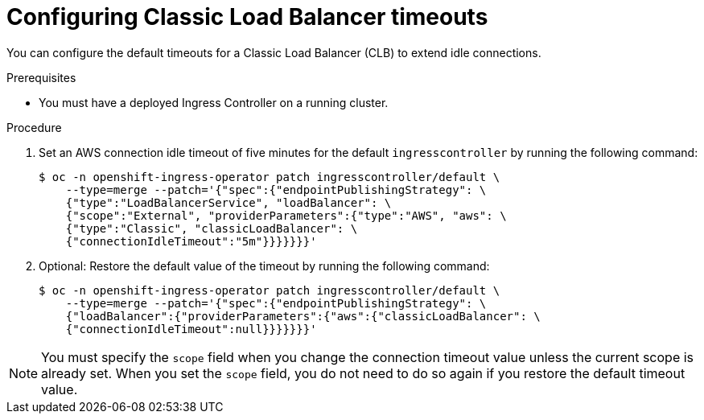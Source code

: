 // Modules included in the following assemblies:
//
// * networking/configuring_ingress_cluster_traffic/configuring-ingress-cluster-traffic-aws.adoc

:_content-type: PROCEDURE
[id="nw-configuring-clb-timeouts_{context}"]
= Configuring Classic Load Balancer timeouts

You can configure the default timeouts for a Classic Load Balancer (CLB) to extend idle connections.

.Prerequisites

* You must have a deployed Ingress Controller on a running cluster.

.Procedure

. Set an AWS connection idle timeout of five minutes for the default `ingresscontroller` by running the following command:
+
[source,terminal]
----
$ oc -n openshift-ingress-operator patch ingresscontroller/default \
    --type=merge --patch='{"spec":{"endpointPublishingStrategy": \
    {"type":"LoadBalancerService", "loadBalancer": \
    {"scope":"External", "providerParameters":{"type":"AWS", "aws": \
    {"type":"Classic", "classicLoadBalancer": \
    {"connectionIdleTimeout":"5m"}}}}}}}'
----

. Optional: Restore the default value of the timeout by running the following command:
+
[source,terminal]
----
$ oc -n openshift-ingress-operator patch ingresscontroller/default \
    --type=merge --patch='{"spec":{"endpointPublishingStrategy": \
    {"loadBalancer":{"providerParameters":{"aws":{"classicLoadBalancer": \
    {"connectionIdleTimeout":null}}}}}}}'
----

[NOTE]
====
You must specify the `scope` field when you change the connection timeout value unless the current scope is already set. When you set the `scope` field, you do not need to do so again if you restore the default timeout value.
====
